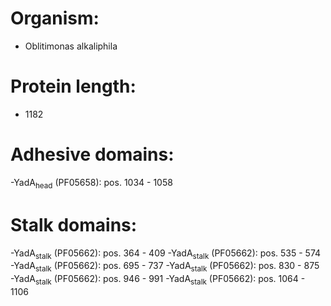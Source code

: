 * Organism:
- Oblitimonas alkaliphila
* Protein length:
- 1182
* Adhesive domains:
-YadA_head (PF05658): pos. 1034 - 1058
* Stalk domains:
-YadA_stalk (PF05662): pos. 364 - 409
-YadA_stalk (PF05662): pos. 535 - 574
-YadA_stalk (PF05662): pos. 695 - 737
-YadA_stalk (PF05662): pos. 830 - 875
-YadA_stalk (PF05662): pos. 946 - 991
-YadA_stalk (PF05662): pos. 1064 - 1106

